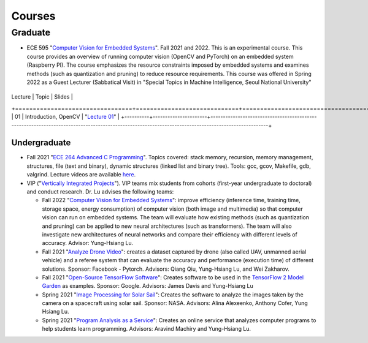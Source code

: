 Courses
=======

Graduate
~~~~~~~~

- ECE 595 "`Computer Vision for Embedded Systems
  <https://www.edx.org/course/computer-vision-for-embedded-systems>`_".
  Fall 2021 and 2022. This is an experimental course. This course
  provides an overview of running computer vision (OpenCV and PyTorch)
  on an embedded system (Raspberry PI). The course emphasizes the
  resource constraints imposed by embedded systems and examines
  methods (such as quantization and pruning) to reduce resource
  requirements. This course was offered in Spring 2022 as a Guest
  Lecturer (Sabbatical Visit) in "Special Topics in Machine
  Intelligence, Seoul National University"

  +--------+----------------------+---------------------------------------------------------------------------------------------------------------------------------------------------+
| Lecture  | Topic                | Slides                                                                                                                                            | 
+=================================+=============================+=====================================================================================================================+
| 01       | Introduction, OpenCV | "`Lecture 01 <https://engineering.purdue.edu/HELPS/Courses/ECE595ComputerVisionforEmbeddedSystems/Lecture%2001%20Introduction%20and%20OpenCV/>`_" |
+----------+----------------------+---------------------------------------------------------------------------------------------------------------------------------------------------+


Undergraduate
-------------

|201809Team| |201803Team|

.. |201809Team| image:: https://engineering.purdue.edu/HELPS/Images/201809team.jpg
   :width: 42%
	   
.. |201803Team| image:: https://engineering.purdue.edu/HELPS/Images/201803team.jpg
   :width: 49%

- Fall 2021  "`ECE 264 Advanced C Programming
  <https://github.com/PurdueECE264>`_". Topics covered: stack memory,
  recursion, memory management, structures, file (text and binary),
  dynamic structures (linked list and binary tree). Tools: gcc, gcov,
  Makefile, gdb, valgrind. Lecture videos are available `here
  <https://engineering.purdue.edu/OOSD/F2020>`_.

- VIP ("`Vertically Integrated Projects
  <https://engineering.purdue.edu/VIP/teams/index_html>`_"). VIP teams
  mix students from cohorts (first-year undergraduate to doctoral) and
  conduct research. Dr. Lu advises the following teams:

  * Fall 2022 "`Computer Vision for Embedded Systems
    <https://engineering.purdue.edu/VIP/teams/computer-vision-for-embedded-systems>`_":
    improve efficiency (inference time, training time, storage space,
    energy consumption) of computer vision (both image and multimedia)
    so that computer vision can run on embedded systems. The team will
    evaluate how existing methods (such as quantization and pruning)
    can be applied to new neural architectures (such as
    transformers). The team will also investigate new architectures of
    neural networks and compare their efficiency with different levels
    of accuracy. Advisor: Yung-Hsiang Lu.
    
  
  * Fall 2021 "`Analyze Drone Video
    <https://engineering.purdue.edu/VIP/teams/dronevideo>`_": creates
    a dataset captured by drone (also called UAV, unmanned aerial
    vehicle) and a referee system that can evaluate the accuracy and
    performance (execution time) of different solutions. Sponsor:
    Facebook - Pytorch. Advisors: Qiang Qiu, Yung-Hsiang Lu, and Wei
    Zakharov.


  * Fall 2021 "`Open-Source TensorFlow Software
    <https://engineering.purdue.edu/VIP/teams/tensorflow>`_": Creates
    software to be used in the `TensorFlow 2 Model Garden
    <https://blog.tensorflow.org/2020/03/introducing-model-garden-for-tensorflow-2.html>`_
    as examples.  Sponsor: Google. Advisors: James Davis and
    Yung-Hsiang Lu

  * Spring 2021 "`Image Processing for Solar Sail
    <https://engineering.purdue.edu/VIP/teams/sail>`_": 
    Creates the software to analyze the images taken by the camera on
    a spacecraft using solar sail. Sponsor: NASA. Advisors: Alina
    Alexeenko, Anthony Cofer, Yung Hsiang Lu.

  * Spring 2021 "`Program Analysis as a Service
    <https://engineering.purdue.edu/VIP/teams/program-analysis-as-a-service>`_":
    Creates an online service that analyzes computer programs to help
    students learn programming.  Advisors: Aravind Machiry and
    Yung-Hsiang Lu.

  

